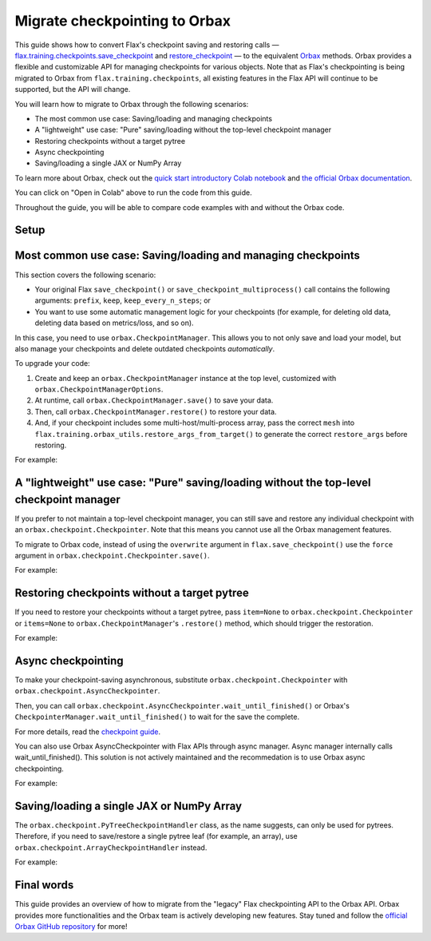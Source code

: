 Migrate checkpointing to Orbax
==============================

This guide shows how to convert Flax's checkpoint saving and restoring calls — `flax.training.checkpoints.save_checkpoint <https://flax.readthedocs.io/en/latest/api_reference/flax.training.html#flax.training.checkpoints.save_checkpoint>`__ and `restore_checkpoint <https://flax.readthedocs.io/en/latest/api_reference/flax.training.html#flax.training.checkpoints>`__ — to the equivalent `Orbax <https://github.com/google/orbax>`__ methods. Orbax provides a flexible and customizable API for managing checkpoints for various objects. Note that as Flax's checkpointing is being migrated to Orbax from ``flax.training.checkpoints``, all existing features in the Flax API will continue to be supported, but the API will change.

You will learn how to migrate to Orbax through the following scenarios:

*  The most common use case: Saving/loading and managing checkpoints
*  A "lightweight" use case: "Pure" saving/loading without the top-level checkpoint manager
*  Restoring checkpoints without a target pytree
*  Async checkpointing
*  Saving/loading a single JAX or NumPy Array

To learn more about Orbax, check out the `quick start introductory Colab notebook <http://colab.research.google.com/github/google/orbax/blob/main/checkpoint/orbax//checkpoint/orbax_checkpoint.ipynb>`__ and `the official Orbax documentation <https://github.com/google/orbax/blob/main/docs/checkpoint.md>`_.

You can click on "Open in Colab" above to run the code from this guide.

Throughout the guide, you will be able to compare code examples with and without the Orbax code.

.. testsetup:: orbax.checkpoint

  import flax
  from flax.training import checkpoints, orbax_utils
  import orbax
  import jax
  import jax.numpy as jnp
  import numpy as np

  # Orbax needs to have asyncio enabled in the Colab environment.
  import nest_asyncio
  nest_asyncio.apply()

  # Set up the directory.
  import os
  import shutil
  if os.path.exists('/tmp/orbax_upgrade'):
    shutil.rmtree('/tmp/orbax_upgrade')
  os.makedirs('/tmp/orbax_upgrade')


Setup
*****

.. testcode:: orbax.checkpoint

  # Create some dummy variables for this example.
  MAX_STEPS = 5
  CKPT_PYTREE = [12, {'foo': 'str', 'bar': np.array((2, 3))}, [1, 4, 10]]
  TARGET_PYTREE = [0, {'foo': '', 'bar': np.array((0))}, [0, 0, 0]]

Most common use case: Saving/loading and managing checkpoints
*************************************************************

This section covers the following scenario:

*  Your original Flax ``save_checkpoint()`` or ``save_checkpoint_multiprocess()`` call contains the following arguments: ``prefix``, ``keep``, ``keep_every_n_steps``; or
*  You want to use some automatic management logic for your checkpoints (for example, for deleting old data, deleting data based on metrics/loss, and so on).

In this case, you need to use ``orbax.CheckpointManager``. This allows you to not only save and load your model, but also manage your checkpoints and delete outdated checkpoints *automatically*.

To upgrade your code:

1. Create and keep an ``orbax.CheckpointManager`` instance at the top level, customized with ``orbax.CheckpointManagerOptions``.

2. At runtime, call ``orbax.CheckpointManager.save()`` to save your data.

3. Then, call ``orbax.CheckpointManager.restore()`` to restore your data.

4. And, if your checkpoint includes some multi-host/multi-process array, pass the correct ``mesh`` into ``flax.training.orbax_utils.restore_args_from_target()`` to generate the correct ``restore_args`` before restoring.

For example:

.. codediff::
  :title: flax.checkpoints, orbax.checkpoint
  :skip_test: flax.checkpoints
  :sync:

  CKPT_DIR = '/tmp/orbax_upgrade/'
  flax.config.update('flax_use_orbax_checkpointing', False)

  # Inside your training loop
  for step in range(MAX_STEPS):
    # do training
    checkpoints.save_checkpoint(CKPT_DIR, CKPT_PYTREE, step=step,
                                prefix='test_', keep=3, keep_every_n_steps=2)


  checkpoints.restore_checkpoint(CKPT_DIR, target=TARGET_PYTREE, step=4, prefix='test_')

  ---

  CKPT_DIR = '/tmp/orbax_upgrade/orbax'

  # At the top level
  mgr_options = orbax.checkpoint.CheckpointManagerOptions(
    create=True, max_to_keep=3, keep_period=2, step_prefix='test')
  ckpt_mgr = orbax.checkpoint.CheckpointManager(
    CKPT_DIR,
    orbax.checkpoint.Checkpointer(orbax.checkpoint.PyTreeCheckpointHandler()), mgr_options)

  # Inside your training loop
  for step in range(MAX_STEPS):
    # do training
    save_args = flax.training.orbax_utils.save_args_from_target(CKPT_PYTREE)
    ckpt_mgr.save(step, CKPT_PYTREE, save_kwargs={'save_args': save_args})


  restore_args = flax.training.orbax_utils.restore_args_from_target(TARGET_PYTREE, mesh=None)
  ckpt_mgr.restore(4, items=TARGET_PYTREE, restore_kwargs={'restore_args': restore_args})


A "lightweight" use case: "Pure" saving/loading without the top-level checkpoint manager
****************************************************************************************

If you prefer to not maintain a top-level checkpoint manager, you can still save and restore any individual checkpoint with an ``orbax.checkpoint.Checkpointer``. Note that this means you cannot use all the Orbax management features.

To migrate to Orbax code, instead of using the ``overwrite`` argument in ``flax.save_checkpoint()`` use the ``force`` argument in ``orbax.checkpoint.Checkpointer.save()``.

For example:

.. codediff::
  :title: flax.checkpoints, orbax.checkpoint
  :skip_test: flax.checkpoints
  :sync:

  PURE_CKPT_DIR = '/tmp/orbax_upgrade/pure'
  flax.config.update('flax_use_orbax_checkpointing', False)

  checkpoints.save_checkpoint(PURE_CKPT_DIR, CKPT_PYTREE, step=0, overwrite=True)
  checkpoints.restore_checkpoint(PURE_CKPT_DIR, target=TARGET_PYTREE)

  ---

  PURE_CKPT_DIR = '/tmp/orbax_upgrade/pure'

  ckptr = orbax.checkpoint.Checkpointer(orbax.checkpoint.PyTreeCheckpointHandler())  # A stateless object, can be created on the fly.
  ckptr.save(PURE_CKPT_DIR, CKPT_PYTREE,
             save_args=flax.training.orbax_utils.save_args_from_target(CKPT_PYTREE), force=True)
  ckptr.restore(PURE_CKPT_DIR, item=TARGET_PYTREE,
                restore_args=flax.training.orbax_utils.restore_args_from_target(TARGET_PYTREE, mesh=None))



Restoring checkpoints without a target pytree
*********************************************

If you need to restore your checkpoints without a target pytree, pass ``item=None`` to ``orbax.checkpoint.Checkpointer`` or ``items=None`` to ``orbax.CheckpointManager``'s ``.restore()`` method, which should trigger the restoration.

For example:

.. codediff::
  :title: flax.checkpoints, orbax.checkpoint
  :skip_test: flax.checkpoints
  :sync:

  NOTARGET_CKPT_DIR = '/tmp/orbax_upgrade/no_target'
  flax.config.update('flax_use_orbax_checkpointing', False)

  checkpoints.save_checkpoint(NOTARGET_CKPT_DIR, CKPT_PYTREE, step=0)
  checkpoints.restore_checkpoint(NOTARGET_CKPT_DIR, target=None)

  ---

  NOTARGET_CKPT_DIR = '/tmp/orbax_upgrade/no_target'

  # A stateless object, can be created on the fly.
  ckptr = orbax.checkpoint.Checkpointer(orbax.checkpoint.PyTreeCheckpointHandler())
  ckptr.save(NOTARGET_CKPT_DIR, CKPT_PYTREE,
             save_args=flax.training.orbax_utils.save_args_from_target(CKPT_PYTREE))
  ckptr.restore(NOTARGET_CKPT_DIR, item=None)


Async checkpointing
*******************

To make your checkpoint-saving asynchronous, substitute ``orbax.checkpoint.Checkpointer`` with ``orbax.checkpoint.AsyncCheckpointer``.

Then, you can call ``orbax.checkpoint.AsyncCheckpointer.wait_until_finished()`` or Orbax's ``CheckpointerManager.wait_until_finished()`` to wait for the save the complete.

For more details, read the `checkpoint guide <https://flax.readthedocs.io/en/latest/guides/training_techniques/use_checkpointing.html#asynchronized-checkpointing>`_.

You can also use Orbax AsyncCheckpointer with Flax APIs through async manager. Async manager internally calls wait_until_finished(). This solution is not actively maintained and the recommedation is to use Orbax async checkpointing.

For example:

.. codediff::
  :title: flax.checkpoints, orbax.checkpoint
  :skip_test: flax.checkpoints
  :sync:

  PURE_CKPT_DIR = '/tmp/orbax_upgrade/pure'
  flax.config.update('flax_use_orbax_checkpointing', True)
  async_manager = checkpoints.AsyncManager()

  checkpoints.save_checkpoint(PURE_CKPT_DIR, CKPT_PYTREE, step=0, overwrite=True, async_manager=async_manager)
  checkpoints.restore_checkpoint(PURE_CKPT_DIR, target=TARGET_PYTREE)
  ---

  # Create some dummy variables for this example.
  CKPT_PYTREE_ASYNC = [12, {'bar': np.array((2, 3))}, [1, 4, 10]]
  TARGET_PYTREE_ASYNC = [0, {'bar': np.array((0))}, [0, 0, 0]]
  PURE_CKPT_DIR_ASYNC = '/tmp/orbax_upgrade/pure_async'

  import orbax.checkpoint as ocp
  ckptr = ocp.AsyncCheckpointer(ocp.StandardCheckpointHandler())
  ckptr.save(PURE_CKPT_DIR, args=ocp.args.StandardSave(CKPT_PYTREE_ASYNC))
  # ... Continue with your work...
  # ... Until a time when you want to wait until the save completes:
  ckptr.wait_until_finished() # Blocks until the checkpoint saving is completed.
  ckptr.restore(PURE_CKPT_DIR_ASYNC, args=ocp.args.StandardRestore(TARGET_PYTREE_ASYNC))


Saving/loading a single JAX or NumPy Array
******************************************

The ``orbax.checkpoint.PyTreeCheckpointHandler`` class, as the name suggests, can only be used for pytrees. Therefore, if you need to save/restore a single pytree leaf (for example, an array), use ``orbax.checkpoint.ArrayCheckpointHandler`` instead.

For example:

.. codediff::
  :title: flax.checkpoints, orbax.checkpoint
  :skip_test: flax.checkpoints
  :sync:

  ARR_CKPT_DIR = '/tmp/orbax_upgrade/singleton'
  flax.config.update('flax_use_orbax_checkpointing', False)

  checkpoints.save_checkpoint(ARR_CKPT_DIR, jnp.arange(10), step=0)
  checkpoints.restore_checkpoint(ARR_CKPT_DIR, target=None)

  ---

  ARR_CKPT_DIR = '/tmp/orbax_upgrade/singleton'

  ckptr = orbax.checkpoint.Checkpointer(orbax.checkpoint.ArrayCheckpointHandler())
  ckptr.save(ARR_CKPT_DIR, jnp.arange(10))
  ckptr.restore(ARR_CKPT_DIR, item=None)


Final words
***********

This guide provides an overview of how to migrate from the "legacy" Flax checkpointing API to the Orbax API. Orbax provides more functionalities and the Orbax team is actively developing new features. Stay tuned and follow the `official Orbax GitHub repository <https://github.com/google/orbax>`__ for more!
